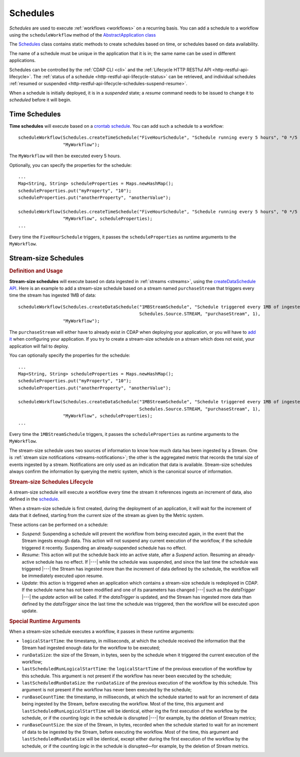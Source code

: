 .. meta::
    :author: Cask Data, Inc.
    :copyright: Copyright © 2015 Cask Data, Inc.

.. _schedules:

=========
Schedules
=========

*Schedules* are used to execute :ref:`workflows <workflows>` on a recurring basis. You
can add a schedule to a workflow using the ``scheduleWorkflow`` method of the
`AbstractApplication class <../../reference-manual/javadocs/co/cask/cdap/api/app/AbstractApplication.html#scheduleWorkflow(co.cask.cdap.api.schedule.Schedule,%20java.lang.String)>`__

The `Schedules <../../reference-manual/javadocs/co/cask/cdap/api/schedule/Schedules.html>`__
class contains static methods to create schedules based on time, or schedules based on data availability.

The name of a schedule must be unique in the application that it is in; the same name can
be used in different applications.

Schedules can be controlled by the :ref:`CDAP CLI <cli>` and the :ref:`Lifecycle HTTP
RESTful API <http-restful-api-lifecycle>`. The :ref:`status of a schedule
<http-restful-api-lifecycle-status>` can be retrieved, and individual schedules
:ref:`resumed or suspended <http-restful-api-lifecycle-schedules-suspend-resume>`. 

When a schedule is initially deployed, it is in a *suspended* state; a *resume* command needs to be
issued to change it to *scheduled* before it will begin.

Time Schedules
==============

**Time schedules** will execute based on a
`crontab schedule <../../reference-manual/javadocs/co/cask/cdap/api/schedule/Schedules.html#createTimeSchedule(java.lang.String,%20java.lang.String,%20java.lang.String)>`__.
You can add such a schedule to a workflow::

    scheduleWorkflow(Schedules.createTimeSchedule("FiveHourSchedule", "Schedule running every 5 hours", "0 */5 * * *"),
                     "MyWorkflow");

The ``MyWorkflow`` will then be executed every 5 hours.

Optionally, you can specify the properties for the schedule::

    ...
    Map<String, String> scheduleProperties = Maps.newHashMap();
    scheduleProperties.put("myProperty", "10");
    scheduleProperties.put("anotherProperty", "anotherValue");

    scheduleWorkflow(Schedules.createTimeSchedule("FiveHourSchedule", "Schedule running every 5 hours", "0 */5 * * *"),
                     "MyWorkflow", scheduleProperties);
    ...

Every time the ``FiveHourSchedule`` triggers, it passes the ``scheduleProperties`` as runtime arguments to the ``MyWorkflow``.


.. _stream-size-schedules:

Stream-size Schedules
=====================

.. rubric:: Definition and Usage

**Stream-size schedules** will execute based on data ingested in :ref:`streams <streams>`, using the
`createDataSchedule API <../../reference-manual/javadocs/co/cask/cdap/api/schedule/Schedules.html#createDataSchedule(java.lang.String,%20java.lang.String,%20co.cask.cdap.api.schedule.Source,%20java.lang.String,%20int)>`__.
Here is an example to add a stream-size schedule based on a stream named ``purchaseStream`` that triggers
every time the stream has ingested 1MB of data::

    scheduleWorkflow(Schedules.createDataSchedule("1MBStreamSchedule", "Schedule triggered every 1MB of ingested data",
                                                  Schedules.Source.STREAM, "purchaseStream", 1),
                     "MyWorkflow");

The ``purchaseStream`` will either have to already exist in CDAP when deploying your application, or you will have to
`add it <../../reference-manual/javadocs/co/cask/cdap/api/app/AbstractApplication.html#addStream(co.cask.cdap.api.data.stream.Stream)>`__
when configuring your application. If you try to create a stream-size schedule on a stream which does not exist,
your application will fail to deploy.

You can optionally specify the properties for the schedule::

    ...
    Map<String, String> scheduleProperties = Maps.newHashMap();
    scheduleProperties.put("myProperty", "10");
    scheduleProperties.put("anotherProperty", "anotherValue");

    scheduleWorkflow(Schedules.createDataSchedule("1MBStreamSchedule", "Schedule triggered every 1MB of ingested data",
                                                  Schedules.Source.STREAM, "purchaseStream", 1),
                     "MyWorkflow", scheduleProperties);
    ...

Every time the ``1MBStreamSchedule`` triggers, it passes the ``scheduleProperties`` as runtime arguments to the ``MyWorkflow``.

The stream-size schedule uses two sources of information to know how much data has been ingested by a Stream.
One is :ref:`stream size notifications <streams-notifications>`; the other is the aggregated metric that
records the total size of events ingested by a stream.
Notifications are only used as an indication that data is available. Stream-size schedules always confirm the
information by querying the metric system, which is the canonical source of information.


.. rubric:: Stream-size Schedules Lifecycle

A stream-size schedule will execute a workflow every time the stream it references ingests an increment of data,
also defined in the
`schedule <../../reference-manual/javadocs/co/cask/cdap/api/schedule/Schedules.html#createDataSchedule(java.lang.String,%20java.lang.String,%20co.cask.cdap.api.schedule.Source,%20java.lang.String,%20int)>`__.

When a stream-size schedule is first created, during the deployment of an application, it will wait for the
increment of data that it defined, starting from the current size of the stream as given by the Metric system.

These actions can be performed on a schedule:

- *Suspend*: Suspending a schedule will prevent the workflow from being executed again, in the event that the Stream
  ingests enough data. This action will not suspend any current execution of the workflow, if the schedule
  triggered it recently. Suspending an already-suspended schedule has no effect.
- *Resume*: This action will put the schedule back into an active state, after a *Suspend* action. Resuming an
  already-active schedule has no effect. If |---| while the schedule was suspended, and since the last time the
  schedule was triggered |---| the Stream has ingested more than the increment of data defined by the schedule,
  the workflow will be immediately executed upon resume.
- *Update*: this action is triggered when an application which contains a stream-size schedule is redeployed in CDAP.
  If the schedule name has not been modified and one of its parameters has changed |---| such as the `dataTrigger` |---| the
  *update* action will be called. If the `dataTrigger` is updated, and the Stream has ingested more data than defined
  by the `dataTrigger` since the last time the schedule was triggered, then the workflow will be executed upon
  update.

.. rubric:: Special Runtime Arguments

When a stream-size schedule executes a workflow, it passes in these runtime arguments:

- ``logicalStartTime``: the timestamp, in milliseconds, at which the schedule received the information that the Stream
  had ingested enough data for the workflow to be executed;
- ``runDataSize``: the size of the Stream, in bytes, seen by the schedule when it triggered the current execution of
  the workflow;
- ``lastScheduledRunLogicalStartTime``: the ``logicalStartTime`` of the previous execution of the workflow by this schedule.
  This argument is not present if the workflow has never been executed by the schedule;
- ``lastScheduledRunDataSize``: the ``runDataSize`` of the previous execution of the workflow by this schedule.
  This argument is not present if the workflow has never been executed by the schedule;
- ``runBaseCountTime``: the timestamp, in milliseconds, at which the schedule started to wait for an increment of data
  being ingested by the Stream, before executing the workflow. Most of the time, this argument and
  ``lastScheduledRunLogicalStartTime`` will be identical, either ing the first execution of the workflow by the
  schedule, or if the counting logic in the schedule is disrupted |---| for example, by the deletion of Stream metrics;
- ``runBaseCountSize``: the size of the Stream, in bytes, recorded when the schedule started to wait for an increment of data
  to be ingested by the Stream, before executing the workflow. Most of the time, this argument and
  ``lastScheduledRunDataSize`` will be identical, except either during the first execution of the workflow by the
  schedule, or if the counting logic in the schedule is disrupted—for example, by the deletion of Stream metrics.

